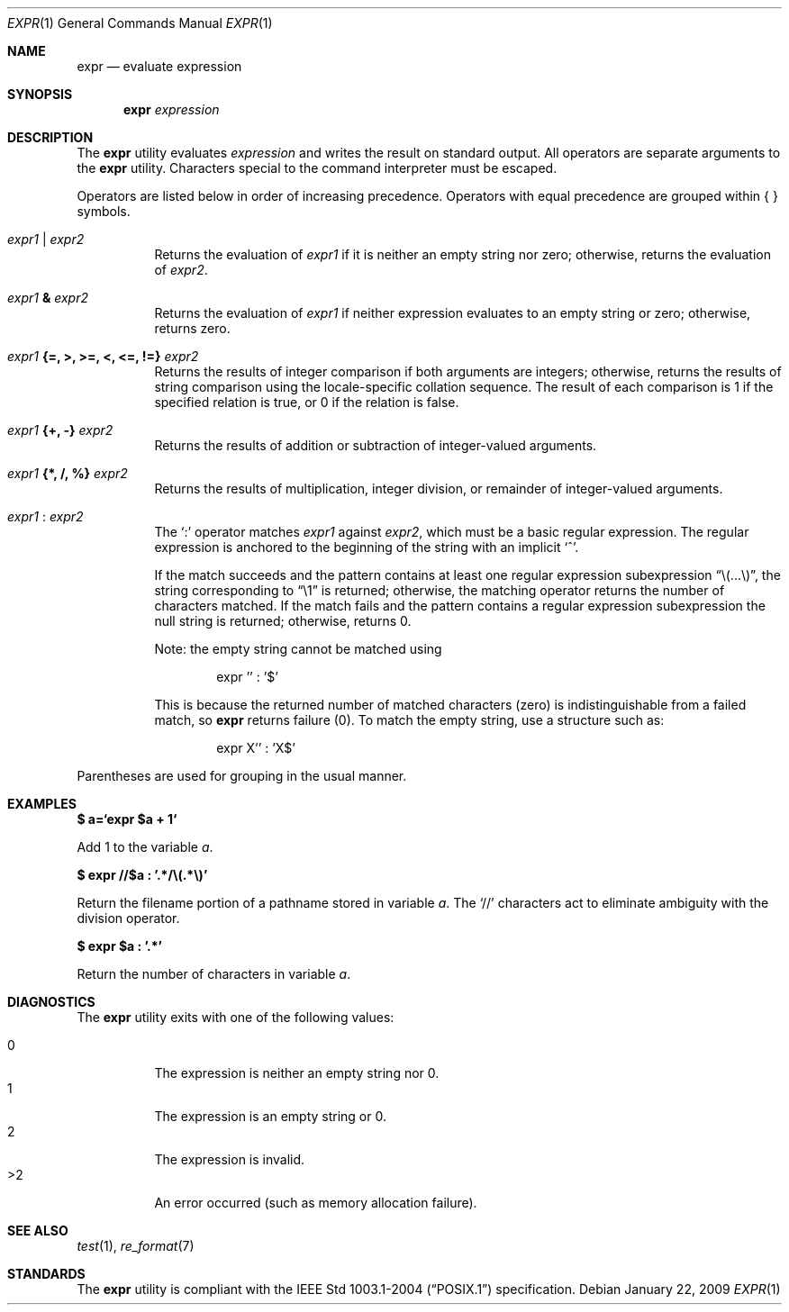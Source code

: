 .\"	$OpenBSD: expr.1,v 1.17 2009/01/22 17:52:19 espie Exp $
.\"	$NetBSD: expr.1,v 1.9 1995/04/28 23:27:13 jtc Exp $
.\"
.\" Written by J.T. Conklin <jtc@netbsd.org>.
.\" Public domain.
.\"
.Dd $Mdocdate: January 22 2009 $
.Dt EXPR 1
.Os
.Sh NAME
.Nm expr
.Nd evaluate expression
.Sh SYNOPSIS
.Nm expr
.Ar expression
.Sh DESCRIPTION
The
.Nm
utility evaluates
.Ar expression
and writes the result on standard output.
All operators are separate arguments to the
.Nm
utility.
Characters special to the command interpreter must be escaped.
.Pp
Operators are listed below in order of increasing precedence.
Operators with equal precedence are grouped within { } symbols.
.Bl -tag -width indent
.It Ar expr1 Li | Ar expr2
Returns the evaluation of
.Ar expr1
if it is neither an empty string nor zero;
otherwise, returns the evaluation of
.Ar expr2 .
.It Ar expr1 Li & Ar expr2
Returns the evaluation of
.Ar expr1
if neither expression evaluates to an empty string or zero;
otherwise, returns zero.
.It Ar expr1 Li "{=, >, >=, <, <=, !=}" Ar expr2
Returns the results of integer comparison if both arguments are integers;
otherwise, returns the results of string comparison using the locale-specific
collation sequence.
The result of each comparison is 1 if the specified relation is true,
or 0 if the relation is false.
.It Ar expr1 Li "{+, -}" Ar expr2
Returns the results of addition or subtraction of integer-valued arguments.
.It Ar expr1 Li "{*, /, %}" Ar expr2
Returns the results of multiplication, integer division, or remainder of
integer-valued arguments.
.It Ar expr1 Li : Ar expr2
The
.Ql \&:
operator matches
.Ar expr1
against
.Ar expr2 ,
which must be a basic regular expression.
The regular expression is anchored
to the beginning of the string with an implicit
.Ql ^ .
.Pp
If the match succeeds and the pattern contains at least one regular
expression subexpression
.Dq "\e(...\e)" ,
the string corresponding to
.Dq "\e1"
is returned;
otherwise, the matching operator returns the number of characters matched.
If the match fails and the pattern contains a regular expression subexpression
the null string is returned;
otherwise, returns 0.
.Pp
Note: the empty string cannot be matched using
.Bd -literal -offset indent
expr '' : '$'
.Ed
.Pp
This is because the returned number of matched characters
.Pq zero
is indistinguishable from a failed match, so
.Nm
returns failure
.Pq 0 .
To match the empty string, use a structure such as:
.Bd -literal -offset indent
expr X'' : 'X$'
.Ed
.El
.Pp
Parentheses are used for grouping in the usual manner.
.Sh EXAMPLES
.Li $ a=`expr $a + 1`
.Pp
Add 1 to the variable
.Va a .
.Pp
.Li $ expr "//$a" \&: '.*/\e(.*\e)'
.Pp
Return the filename portion of a pathname stored
in variable
.Va a .
The
.Ql //
characters act to eliminate ambiguity with the division operator.
.Pp
.Li $ expr $a \&: '.*'
.Pp
Return the number of characters in variable
.Va a .
.Sh DIAGNOSTICS
The
.Nm
utility exits with one of the following values:
.Pp
.Bl -tag -width Ds -compact
.It 0
The expression is neither an empty string nor 0.
.It 1
The expression is an empty string or 0.
.It 2
The expression is invalid.
.It >2
An error occurred (such as memory allocation failure).
.El
.Sh SEE ALSO
.Xr test 1 ,
.Xr re_format 7
.Sh STANDARDS
The
.Nm
utility is compliant with the
.St -p1003.1-2004
specification.
